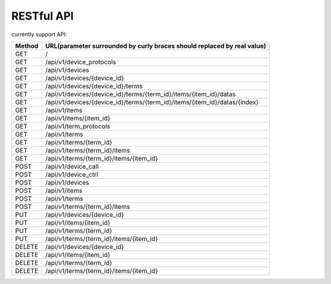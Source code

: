 RESTful API
-----------

currently support API:

======   ===========================================================================
Method   URL(parameter surrounded by curly braces should replaced by real value)
======   ===========================================================================
GET      /
GET      /api/v1/device_protocols
GET      /api/v1/devices
GET      /api/v1/devices/{device_id}
GET      /api/v1/devices/{device_id}/terms
GET      /api/v1/devices/{device_id}/terms/{term_id}/items/{item_id}/datas
GET      /api/v1/devices/{device_id}/terms/{term_id}/items/{item_id}/datas/{index}
GET      /api/v1/items
GET      /api/v1/items/{item_id}
GET      /api/v1/term_protocols
GET      /api/v1/terms
GET      /api/v1/terms/{term_id}
GET      /api/v1/terms/{term_id}/items
GET      /api/v1/terms/{term_id}/items/{item_id}
POST     /api/v1/device_call
POST     /api/v1/device_ctrl
POST     /api/v1/devices
POST     /api/v1/items
POST     /api/v1/terms
POST     /api/v1/terms/{term_id}/items
PUT      /api/v1/devices/{device_id}
PUT      /api/v1/items/{item_id}
PUT      /api/v1/terms/{term_id}
PUT      /api/v1/terms/{term_id}/items/{item_id}
DELETE   /api/v1/devices/{device_id}
DELETE   /api/v1/items/{item_id}
DELETE   /api/v1/terms/{term_id}
DELETE   /api/v1/terms/{term_id}/items/{item_id}
======   ===========================================================================